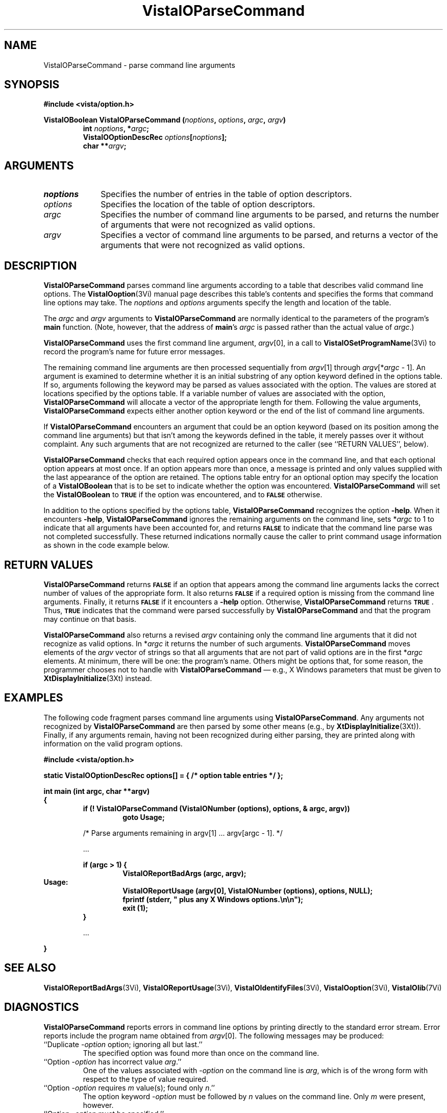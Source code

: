 .ds VistaIOn 2.1
.TH VistaIOParseCommand 3Vi "24 April 1993" "Vista VistaIOersion \*(VistaIOn"
.SH NAME
VistaIOParseCommand \- parse command line arguments
.SH SYNOPSIS
.PP
.nf
.B #include <vista/option.h>
.fi
.PP
.nf
.B VistaIOBoolean VistaIOParseCommand (\fInoptions\fP, \fIoptions\fP, \fIargc\fP, \fIargv\fP)
.RS
.ft B
int \fInoptions\fP, *\fIargc\fP;
VistaIOOptionDescRec \fIoptions\fP[\fInoptions\fP];
char **\fIargv\fP;
.ft
.fi
.SH ARGUMENTS
.IP \fInoptions\fP 10n
Specifies the number of entries in the table of option descriptors.
.IP \fIoptions\fP
Specifies the location of the table of option descriptors.
.IP \fIargc\fP
Specifies the number of command line arguments to be parsed, and returns 
the number of arguments that were not recognized as valid options.
.IP \fIargv\fP
Specifies a vector of command line arguments to be parsed, and returns
a vector of the arguments that were not recognized as valid options.
.SH DESCRIPTION
\fBVistaIOParseCommand\fP parses command line arguments according to a table that
describes valid command line options. The \fBVistaIOoption\fP(3Vi) manual page
describes this table's contents and specifies the forms that command line 
options may take.  The \fInoptions\fP and \fIoptions\fP arguments specify the
length and location of the table.
.PP
The \fIargc\fP and \fIargv\fP arguments to \fBVistaIOParseCommand\fP are normally
identical to the parameters of the program's \fBmain\fP function. (Note,
however, that the address of \fBmain\fP's \fIargc\fP is passed rather than
the actual value of \fIargc\fP.)
.PP
\fBVistaIOParseCommand\fP uses the first command line
argument, \fIargv\fP[0], in a call to \fBVistaIOSetProgramName\fP(3Vi) to record the
program's name for future error messages.
.PP
The remaining command line arguments are then processed sequentially from
\fIargv\fP[1] through \fIargv\fP[*\fIargc\fP\ -\ 1]. An argument is
examined to determine whether it is an initial substring of any option
keyword defined in the options table. If so, arguments following the
keyword may be parsed as values associated with the option. The values are
stored at locations specified by the options table. If a variable number of
values are associated with the option, \fBVistaIOParseCommand\fP will allocate a
vector of the appropriate length for them. Following the value arguments,
\fBVistaIOParseCommand\fP expects either another option keyword or the end of the
list of command line arguments.
.PP
If \fBVistaIOParseCommand\fP encounters an argument that could be an option
keyword (based on its position among the command line arguments) but
that isn't among the keywords defined in the table, it merely passes over
it without complaint. Any such arguments that are not recognized are
returned to the caller (see ``RETURN VALUES'', below).
.PP
\fBVistaIOParseCommand\fP checks that each required option appears once in the
command line, and that each optional option appears at most once. If an
option appears more than once, a message is printed and only values
supplied with the last appearance of the option are retained. The options
table entry for an optional option may specify the location of a
\fBVistaIOBoolean\fP that is to be set to indicate whether the option was
encountered. \fBVistaIOParseCommand\fP will set the \fBVistaIOBoolean\fP to
.SB TRUE
if the option was encountered, and to 
.SB FALSE
otherwise.
.PP
In addition to the options specified by the options table,
\fBVistaIOParseCommand\fP recognizes the option \fB-help\fP. When it encounters
\fB-help\fP, \fBVistaIOParseCommand\fP ignores the remaining arguments on the command
line, sets *\fIargc\fP to 1 to indicate that all arguments have been accounted
for, and returns 
.SB FALSE
to indicate that the command line parse was not completed successfully.
These returned indications normally cause the caller to print command usage
information as shown in the code example below.
.SH "RETURN VALUES"
\fBVistaIOParseCommand\fP returns 
.SB FALSE
if an option that appears among the command line arguments lacks the
correct number of values of the appropriate form.  It also returns
.SB FALSE
if a required option is missing from the command line arguments. Finally,
it returns
.SB FALSE
if it encounters a \fB-help\fP option. Otherwise, \fBVistaIOParseCommand\fP 
returns 
.SB TRUE\c
\&. Thus, 
.SB TRUE
indicates that
the command were parsed successfully by \fBVistaIOParseCommand\fP and that the
program may continue on that basis.
.PP
\fBVistaIOParseCommand\fP also returns a revised \fIargv\fP containing only the 
command
line arguments that it did not recognize as valid options. In *\fIargc\fP it
returns the number of such arguments. \fBVistaIOParseCommand\fP moves elements of the
\fIargv\fP vector of strings so that all arguments that are not part of valid
options are in the first *\fIargc\fP elements.
At minimum, there will be one: the
program's name. Others might be options that,
for some reason, the programmer chooses not to handle with
\fBVistaIOParseCommand\fP \(em e.g., X
Windows parameters that must be given to \fBXtDisplayInitialize\fP(3Xt) 
instead.
.SH EXAMPLES
The following code fragment parses command line arguments using
\fBVistaIOParseCommand\fP. Any arguments not recognized by \fBVistaIOParseCommand\fP
are then parsed by some other means (e.g., by \fBXtDisplayInitialize\fP(3Xt)).
Finally, if any arguments remain, having not been recognized during either
parsing, they are printed along with information on the valid program
options.
.PP
.nf
.ft B
#include <vista/option.h>
.PP
.ft B
static VistaIOOptionDescRec options[] = { /* option table entries */ };
.PP
.ft B
int main (int argc, char **argv)
{
.RS
if (! VistaIOParseCommand (VistaIONumber (options), options, & argc, argv))
.RS
goto Usage;
.RE
.PP
/* Parse arguments remaining in argv[1] ... argv[argc - 1]. */
.PP
\&...
.PP
.ft B
if (argc > 1) {
.RS
VistaIOReportBadArgs (argc, argv);
.RE
.RE
Usage:
.RS
.RS
VistaIOReportUsage (argv[0], VistaIONumber (options), options, NULL);
fprintf (stderr, "    plus any X Windows options.\\n\\n");
exit (1);
.RE
}
.PP
\&...
.PP
.RE
.B }
.fi
.SH "SEE ALSO"
.nh
.na
.BR VistaIOReportBadArgs (3Vi),
.BR VistaIOReportUsage (3Vi),
.BR VistaIOIdentifyFiles (3Vi),
.BR VistaIOoption (3Vi),
.BR VistaIOlib (7Vi)
.hy
.ad
.SH DIAGNOSTICS
\fBVistaIOParseCommand\fP reports errors in command line options by printing
directly to the standard error stream. Error reports include the program
name obtained from \fIargv\fP[0]. The following messages may be produced:
.IP "``Duplicate -\fIoption\fP option; ignoring all but last.''"
The specified option was found more than once on the command line.
.IP "``Option -\fIoption\fP has incorrect value \fIarg\fP.''"
One of the values associated with -\fIoption\fP on the command line
is \fIarg\fP, which is of the wrong form with respect to the type of value
required.
.IP "``Option -\fIoption\fP requires \fIm\fP value(s); found only \fIn\fP.''"
The option keyword -\fIoption\fP must be followed by \fIn\fP values on the
command line. Only \fIm\fP were present, however.
.IP "``Option -\fIoption\fP must be specified.''"
The option -\fIoption\fP is required but it was not present on the command
line.
.PP
In addition, \fBVistaIOParseCommand\fP may invoke \fBVistaIOError\fP with the following
message:
.IP "``Parsing of command options with \fItype\fP values is not implemented.''"
Options, as described in the options table, must take values that are of
type \fBVistaIOBit\fP, \fBVistaIOUByte\fP, \fBVistaIOSByte\fP, \fBVistaIOShort\fP, \fBVistaIOLong\fP,
\fBVistaIOFloat\fP, \fBVistaIODouble\fP, \fBVistaIOBoolean\fP, or \fBVistaIOString\fP.
\fBVistaIOParseCommand\fP encountered a table entry describing an option of type
\fItype\fP instead.
.SH AUTHOR
Art Pope <pope@cs.ubc.ca>
